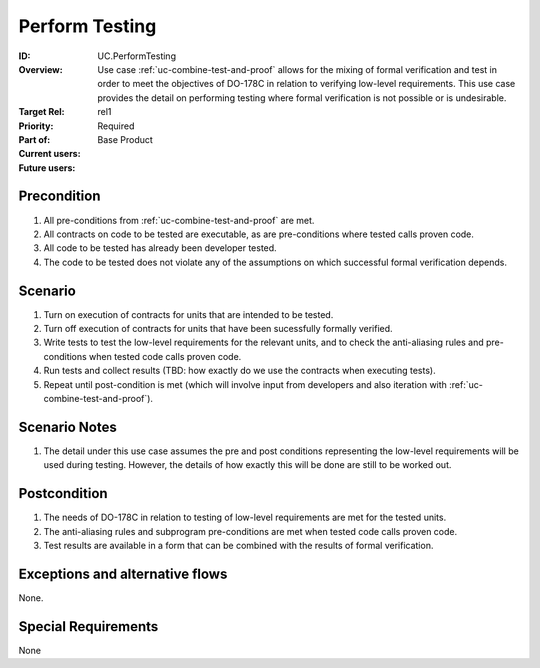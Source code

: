 
Perform Testing
---------------

:ID: UC.PerformTesting
:Overview:
    Use case :ref:`uc-combine-test-and-proof` allows for the mixing of formal verification and test in order to meet the objectives of DO-178C in relation to verifying low-level requirements. This use case provides the detail on performing testing where formal verification is not possible or is undesirable.


:Target Rel: rel1
:Priority: Required
:Part of: Base Product
:Current users:
:Future users:

Precondition
^^^^^^^^^^^^

#. All pre-conditions from :ref:`uc-combine-test-and-proof` are met.

#. All contracts on code to be tested are executable, as are pre-conditions where
   tested calls proven code.

#. All code to be tested has already been developer tested.

#. The code to be tested does not violate any of the assumptions on which successful formal
   verification depends.

Scenario
^^^^^^^^

#. Turn on execution of contracts for units that are intended to be tested.

#. Turn off execution of contracts for units that have been sucessfully formally verified.

#. Write tests to test the low-level requirements for the relevant units, and to check
   the anti-aliasing rules and pre-conditions when tested code calls proven code.

#. Run tests and collect results (TBD: how exactly do we use the contracts when executing tests).

#. Repeat until post-condition is met (which will involve input from developers and also
   iteration with :ref:`uc-combine-test-and-proof`).


Scenario Notes
^^^^^^^^^^^^^^

#. The detail under this use case assumes the pre and post conditions representing
   the low-level requirements will be used during testing. However, the details of how
   exactly this will be done are still to be worked out.

Postcondition
^^^^^^^^^^^^^

#. The needs of DO-178C in relation to testing of low-level requirements are met for the
   tested units.

#. The anti-aliasing rules and subprogram pre-conditions are met when tested code calls proven code.

#. Test results are available in a form that can be combined with the results of formal
   verification.


Exceptions and alternative flows
^^^^^^^^^^^^^^^^^^^^^^^^^^^^^^^^
None.


Special Requirements
^^^^^^^^^^^^^^^^^^^^
None








